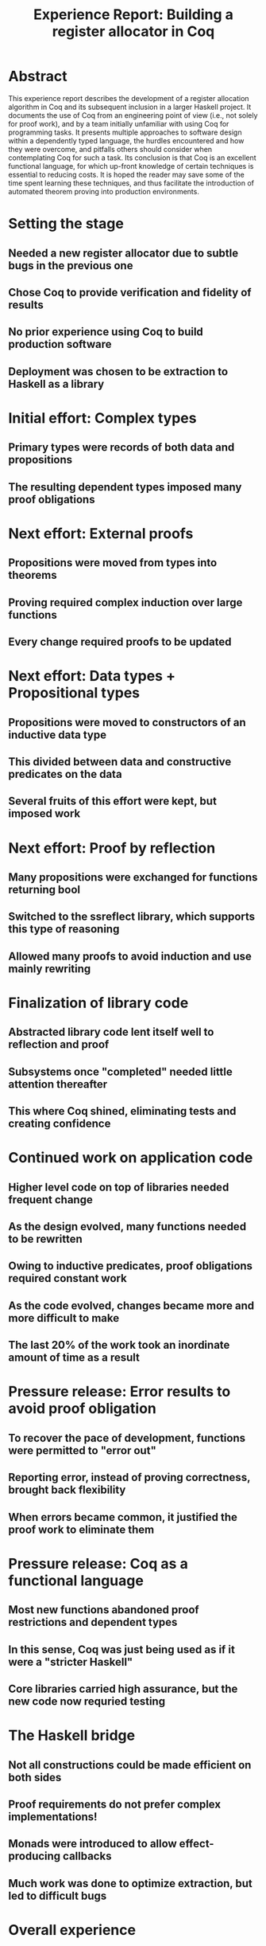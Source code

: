 #+TITLE: Experience Report: Building a register allocator in Coq

* Abstract

This experience report describes the development of a register allocation
algorithm in Coq and its subsequent inclusion in a larger Haskell project. It
documents the use of Coq from an engineering point of view (i.e., not solely
for proof work), and by a team initially unfamiliar with using Coq for
programming tasks. It presents multiple approaches to software design within a
dependently typed language, the hurdles encountered and how they were
overcome, and pitfalls others should consider when contemplating Coq for such
a task. Its conclusion is that Coq is an excellent functional language, for
which up-front knowledge of certain techniques is essential to reducing costs.
It is hoped the reader may save some of the time spent learning these
techniques, and thus facilitate the introduction of automated theorem proving
into production environments.

* Setting the stage

** Needed a new register allocator due to subtle bugs in the previous one
** Chose Coq to provide verification and fidelity of results
** No prior experience using Coq to build production software
** Deployment was chosen to be extraction to Haskell as a library

* Initial effort: Complex types

** Primary types were records of both data and propositions
** The resulting dependent types imposed many proof obligations

* Next effort: External proofs

** Propositions were moved from types into theorems
** Proving required complex induction over large functions
** Every change required proofs to be updated

* Next effort: Data types + Propositional types

** Propositions were moved to constructors of an inductive data type
** This divided between data and constructive predicates on the data
** Several fruits of this effort were kept, but imposed work

* Next effort: Proof by reflection

** Many propositions were exchanged for functions returning bool
** Switched to the ssreflect library, which supports this type of reasoning
** Allowed many proofs to avoid induction and use mainly rewriting

* Finalization of library code

** Abstracted library code lent itself well to reflection and proof
** Subsystems once "completed" needed little attention thereafter
** This where Coq shined, eliminating tests and creating confidence

* Continued work on application code

** Higher level code on top of libraries needed frequent change
** As the design evolved, many functions needed to be rewritten
** Owing to inductive predicates, proof obligations required constant work
** As the code evolved, changes became more and more difficult to make
** The last 20% of the work took an inordinate amount of time as a result

* Pressure release: Error results to avoid proof obligation

** To recover the pace of development, functions were permitted to "error out"
** Reporting error, instead of proving correctness, brought back flexibility
** When errors became common, it justified the proof work to eliminate them

* Pressure release: Coq as a functional language

** Most new functions abandoned proof restrictions and dependent types
** In this sense, Coq was just being used as if it were a "stricter Haskell"
** Core libraries carried high assurance, but the new code now requried testing

* The Haskell bridge

** Not all constructions could be made efficient on both sides
** Proof requirements do not prefer complex implementations!
** Monads were introduced to allow effect-producing callbacks
** Much work was done to optimize extraction, but led to difficult bugs

* Overall experience

** Coq would have been ideal for core library development
** Imposed a high engineering cost for application development
** Since not everything was proved, testing was still necessary
** Mounting time restrictions led to fewer and fewer proofs
** The final product required testing as with any application
** However, confidence levels at seeing all test pass was high

* Take-aways

** Coq is a powerful functional platform for crafting code of value
** It is not the right tool for large, complex applications
** Not unless one abandons most of what makes it so powerful
** A combination of Haskell and Coq would be of great value
** Getting this combination to work well requires some investment
